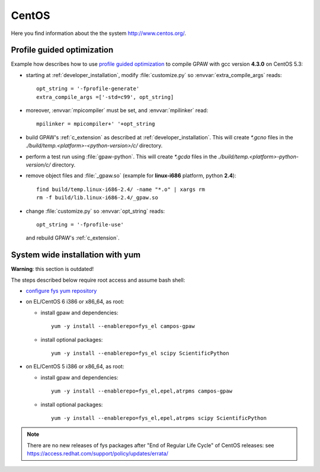 .. _CentOS:

======
CentOS
======

Here you find information about the the system
`<http://www.centos.org/>`_.

.. _PGO_gcc_EL5:

Profile guided optimization
===========================

Example how describes how to use
`profile guided optimization <http://en.wikipedia.org/wiki/Profile-guided_optimization>`_
to compile GPAW with gcc version **4.3.0** on CentOS 5.3:

- starting at :ref:`developer_installation`,
  modify :file:`customize.py` so :envvar:`extra_compile_args` reads::

    opt_string = '-fprofile-generate'
    extra_compile_args =['-std=c99', opt_string]

- moreover, :envvar:`mpicompiler` must be set, and :envvar:`mpilinker` read::

    mpilinker = mpicompiler+' '+opt_string

- build GPAW's :ref:`c_extension` as described at :ref:`developer_installation`.
  This will create `*.gcno` files in the `./build/temp.<platform>-<python-version>/c/` directory.

- perform a test run using :file:`gpaw-python`.
  This will create `*.gcda` files in the `./build/temp.<platform>-python-version/c/` directory.

- remove object files and :file:`_gpaw.so` (example for **linux-i686** platform, python **2.4**)::

   find build/temp.linux-i686-2.4/ -name "*.o" | xargs rm
   rm -f build/lib.linux-i686-2.4/_gpaw.so

- change :file:`customize.py` so :envvar:`opt_string` reads::

    opt_string = '-fprofile-use'

  and rebuild GPAW's :ref:`c_extension`.

System wide installation with yum
=================================

**Warning**: this section is outdated!

The steps described below require root access and assume bash shell:

- `configure fys yum repository <https://wiki.fysik.dtu.dk/niflheim/Cluster_software_-_RPMS#configure-fys-yum-repository>`_

- on EL/CentOS 6 i386 or x86_64, as root:

  - install gpaw and dependencies::

      yum -y install --enablerepo=fys_el campos-gpaw

  - install optional packages::

      yum -y install --enablerepo=fys_el scipy ScientificPython

- on EL/CentOS 5 i386 or x86_64, as root:

  - install gpaw and dependencies::

      yum -y install --enablerepo=fys_el,epel,atrpms campos-gpaw

  - install optional packages::

      yum -y install --enablerepo=fys_el,epel,atrpms scipy ScientificPython
 
.. note::

   There are no new releases of fys packages after "End of Regular Life Cycle"
   of CentOS releases: see https://access.redhat.com/support/policy/updates/errata/
